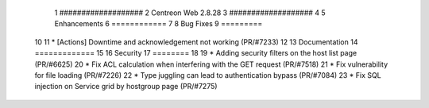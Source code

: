   1 ###################
  2 Centreon Web 2.8.28
  3 ###################
  4 
  5 Enhancements
  6 ============
  7 
  8 Bug Fixes
  9 =========
 10 
 11 * [Actions] Downtime and acknowledgement not working (PR/#7233)
 12 
 13 Documentation
 14 =============
 15 
 16 Security
 17 ========
 18 
 19 * Adding security filters on the host list page (PR/#6625)
 20 * Fix ACL calculation when interfering with the GET request (PR/#7518)
 21 * Fix vulnerability for file loading (PR/#7226)
 22 * Type juggling can lead to authentication bypass (PR/#7084)
 23 * Fix SQL injection on Service grid by hostgroup page (PR/#7275)


